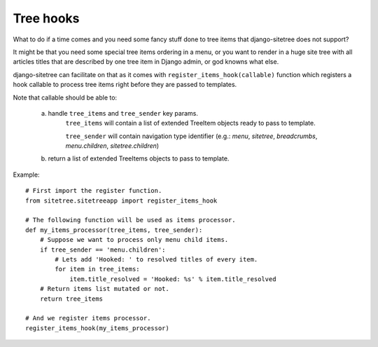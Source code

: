 Tree hooks
==========

What to do if a time comes and you need some fancy stuff done to tree items that
django-sitetree does not support?

.. _tree-hooks:

It might be that you need some special tree items ordering in a menu, or you want to render
in a huge site tree with all articles titles that are described by one tree item in Django admin,
or god knowns what else.

django-sitetree can facilitate on that as it comes with ``register_items_hook(callable)``
function which registers a hook callable to process tree items right before they are passed
to templates.

Note that callable should be able to:

    a) handle ``tree_items`` and ``tree_sender`` key params.
        ``tree_items`` will contain a list of extended TreeItem objects ready to pass to template.

        ``tree_sender`` will contain navigation type identifier (e.g.: `menu`, `sitetree`, `breadcrumbs`, `menu.children`, `sitetree.children`)

    b) return a list of extended TreeItems objects to pass to template.


Example::

    # First import the register function.
    from sitetree.sitetreeapp import register_items_hook

    # The following function will be used as items processor.
    def my_items_processor(tree_items, tree_sender):
        # Suppose we want to process only menu child items.
        if tree_sender == 'menu.children':
            # Lets add 'Hooked: ' to resolved titles of every item.
            for item in tree_items:
                item.title_resolved = 'Hooked: %s' % item.title_resolved
        # Return items list mutated or not.
        return tree_items

    # And we register items processor.
    register_items_hook(my_items_processor)
    
